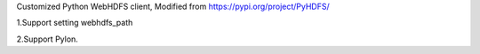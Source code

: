 Customized Python WebHDFS client, Modified from https://pypi.org/project/PyHDFS/

1.Support setting webhdfs_path  

2.Support Pylon.
